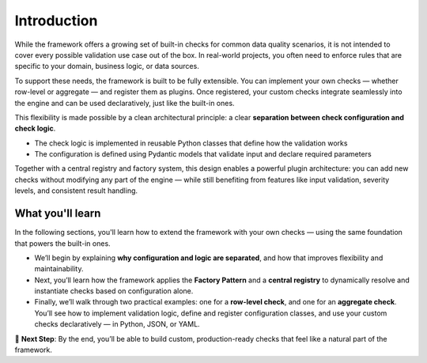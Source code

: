 Introduction
============

While the framework offers a growing set of built-in checks for common data quality scenarios,  
it is not intended to cover every possible validation use case out of the box.  
In real-world projects, you often need to enforce rules that are specific to your domain, business logic, or data sources.

To support these needs, the framework is built to be fully extensible.  
You can implement your own checks — whether row-level or aggregate — and register them as plugins.  
Once registered, your custom checks integrate seamlessly into the engine and can be used declaratively,  
just like the built-in ones.

This flexibility is made possible by a clean architectural principle:  
a clear **separation between check configuration and check logic**.

- The check logic is implemented in reusable Python classes that define how the validation works  
- The configuration is defined using Pydantic models that validate input and declare required parameters

Together with a central registry and factory system, this design enables a powerful plugin architecture:  
you can add new checks without modifying any part of the engine — while still benefiting from features like input validation, severity levels, and consistent result handling.

What you'll learn
-----------------

In the following sections, you'll learn how to extend the framework with your own checks — using the same foundation that powers the built-in ones.

* We’ll begin by explaining **why configuration and logic are separated**, and how that improves flexibility and maintainability.

* Next, you’ll learn how the framework applies the **Factory Pattern** and a **central registry** to dynamically resolve and instantiate checks based on configuration alone.

* Finally, we’ll walk through two practical examples: one for a **row-level check**, and one for an **aggregate check**. You’ll see how to implement validation logic, define and register configuration classes, and use your custom checks declaratively — in Python, JSON, or YAML.


.. raw:: html

   <hr>

🚀 **Next Step**: By the end, you’ll be able to build custom, production-ready checks that feel like a natural part of the framework.
